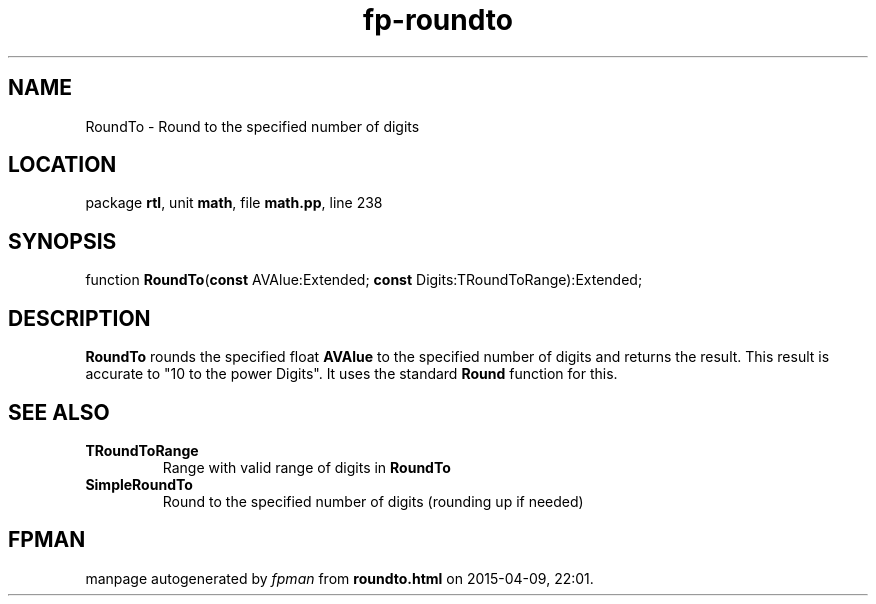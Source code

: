 .\" file autogenerated by fpman
.TH "fp-roundto" 3 "2014-03-14" "fpman" "Free Pascal Programmer's Manual"
.SH NAME
RoundTo - Round to the specified number of digits
.SH LOCATION
package \fBrtl\fR, unit \fBmath\fR, file \fBmath.pp\fR, line 238
.SH SYNOPSIS
function \fBRoundTo\fR(\fBconst\fR AVAlue:Extended; \fBconst\fR Digits:TRoundToRange):Extended;
.SH DESCRIPTION
\fBRoundTo\fR rounds the specified float \fBAVAlue\fR to the specified number of digits and returns the result. This result is accurate to "10 to the power Digits". It uses the standard \fBRound\fR function for this.


.SH SEE ALSO
.TP
.B TRoundToRange
Range with valid range of digits in \fBRoundTo\fR 
.TP
.B SimpleRoundTo
Round to the specified number of digits (rounding up if needed)

.SH FPMAN
manpage autogenerated by \fIfpman\fR from \fBroundto.html\fR on 2015-04-09, 22:01.

